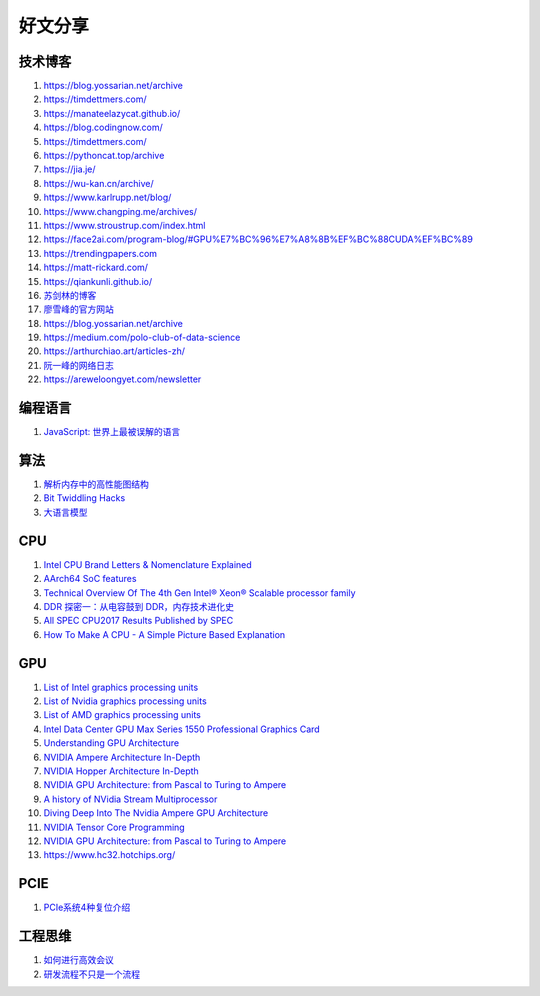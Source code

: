 好文分享
========================

技术博客
------------------------------------------------

#. https://blog.yossarian.net/archive
#. https://timdettmers.com/
#. https://manateelazycat.github.io/
#. https://blog.codingnow.com/
#. https://timdettmers.com/
#. https://pythoncat.top/archive
#. https://jia.je/
#. https://wu-kan.cn/archive/
#. https://www.karlrupp.net/blog/
#. https://www.changping.me/archives/
#. https://www.stroustrup.com/index.html
#. https://face2ai.com/program-blog/#GPU%E7%BC%96%E7%A8%8B%EF%BC%88CUDA%EF%BC%89
#. https://trendingpapers.com
#. https://matt-rickard.com/
#. https://qiankunli.github.io/
#. `苏剑林的博客 <https://spaces.ac.cn/category/Big-Data>`_
#. `廖雪峰的官方网站 <https://liaoxuefeng.com>`_
#. https://blog.yossarian.net/archive
#. https://medium.com/polo-club-of-data-science
#. https://arthurchiao.art/articles-zh/
#. `阮一峰的网络日志 <http://www.ruanyifeng.com/blog/>`_
#. https://areweloongyet.com/newsletter

编程语言
------------------------------------------------

#. `JavaScript: 世界上最被误解的语言 <https://www.crockford.com/javascript/zh/javascript.html>`_

算法
------------------------------------------------

#. `解析内存中的高性能图结构 <https://www.cnblogs.com/nebulagraph/p/17385501.html>`_
#. `Bit Twiddling Hacks <https://graphics.stanford.edu/~seander/bithacks.html>`_
#. `大语言模型 <https://llmbook-zh.github.io>`_

CPU
------------------------------------------------

#. `Intel CPU Brand Letters & Nomenclature Explained <https://www.dignited.com/99881/intel-cpu-brand-letters-nomenclature-explained/>`_
#. `AArch64 SoC features <https://marcin.juszkiewicz.com.pl/download/tables/arm-socs.html>`_
#. `Technical Overview Of The 4th Gen Intel® Xeon® Scalable processor family <https://www.intel.com/content/www/us/en/developer/articles/technical/fourth-generation-xeon-scalable-family-overview.html>`_
#. `DDR 探密一：从电容鼓到 DDR，内存技术进化史 <https://zhuanlan.zhihu.com/p/663690992>`_
#. `All SPEC CPU2017 Results Published by SPEC <https://www.spec.org/cpu2017/results/cpu2017.html>`_
#. `How To Make A CPU - A Simple Picture Based Explanation <https://blog.robertelder.org/how-to-make-a-cpu/>`_

GPU
------------------------------------------------

#. `List of Intel graphics processing units <https://en.wikipedia.org/wiki/List_of_Intel_graphics_processing_units>`_
#. `List of Nvidia graphics processing units <https://en.wikipedia.org/wiki/List_of_Nvidia_graphics_processing_units>`_
#. `List of AMD graphics processing units <https://en.wikipedia.org/wiki/List_of_AMD_graphics_processing_units>`_
#. `Intel Data Center GPU Max Series 1550 Professional Graphics Card <https://videocardz.net/intel-data-center-gpu-max-series-1550>`_
#. `Understanding GPU Architecture <https://cvw.cac.cornell.edu/gpu-architecture>`_
#. `NVIDIA Ampere Architecture In-Depth <https://developer.nvidia.com/blog/nvidia-ampere-architecture-in-depth/>`_
#. `NVIDIA Hopper Architecture In-Depth <https://developer.nvidia.com/blog/nvidia-hopper-architecture-in-depth/>`_
#. `NVIDIA GPU Architecture: from Pascal to Turing to Ampere <https://wolfadvancedtechnology.com/articles/nvidia-gpu-architecture>`_
#. `A history of NVidia Stream Multiprocessor <https://fabiensanglard.net/cuda/>`_
#. `Diving Deep Into The Nvidia Ampere GPU Architecture <https://www.nextplatform.com/2020/05/28/diving-deep-into-the-nvidia-ampere-gpu-architecture/>`_
#. `NVIDIA Tensor Core Programming <https://leimao.github.io/blog/NVIDIA-Tensor-Core-Programming/>`_
#. `NVIDIA GPU Architecture: from Pascal to Turing to Ampere <https://wolfadvancedtechnology.com/articles/nvidia-gpu-architecture>`_
#. https://www.hc32.hotchips.org/

PCIE
------------------------------------------------

#. `PCIe系统4种复位介绍 <https://zhuanlan.zhihu.com/p/653885306>`_

工程思维
------------------------------------------------

#. `如何进行高效会议 <https://www.cnblogs.com/freephp/p/16948901.html>`_
#. `研发流程不只是一个流程 <https://www.cnblogs.com/niejunlei/p/17496599.html>`_